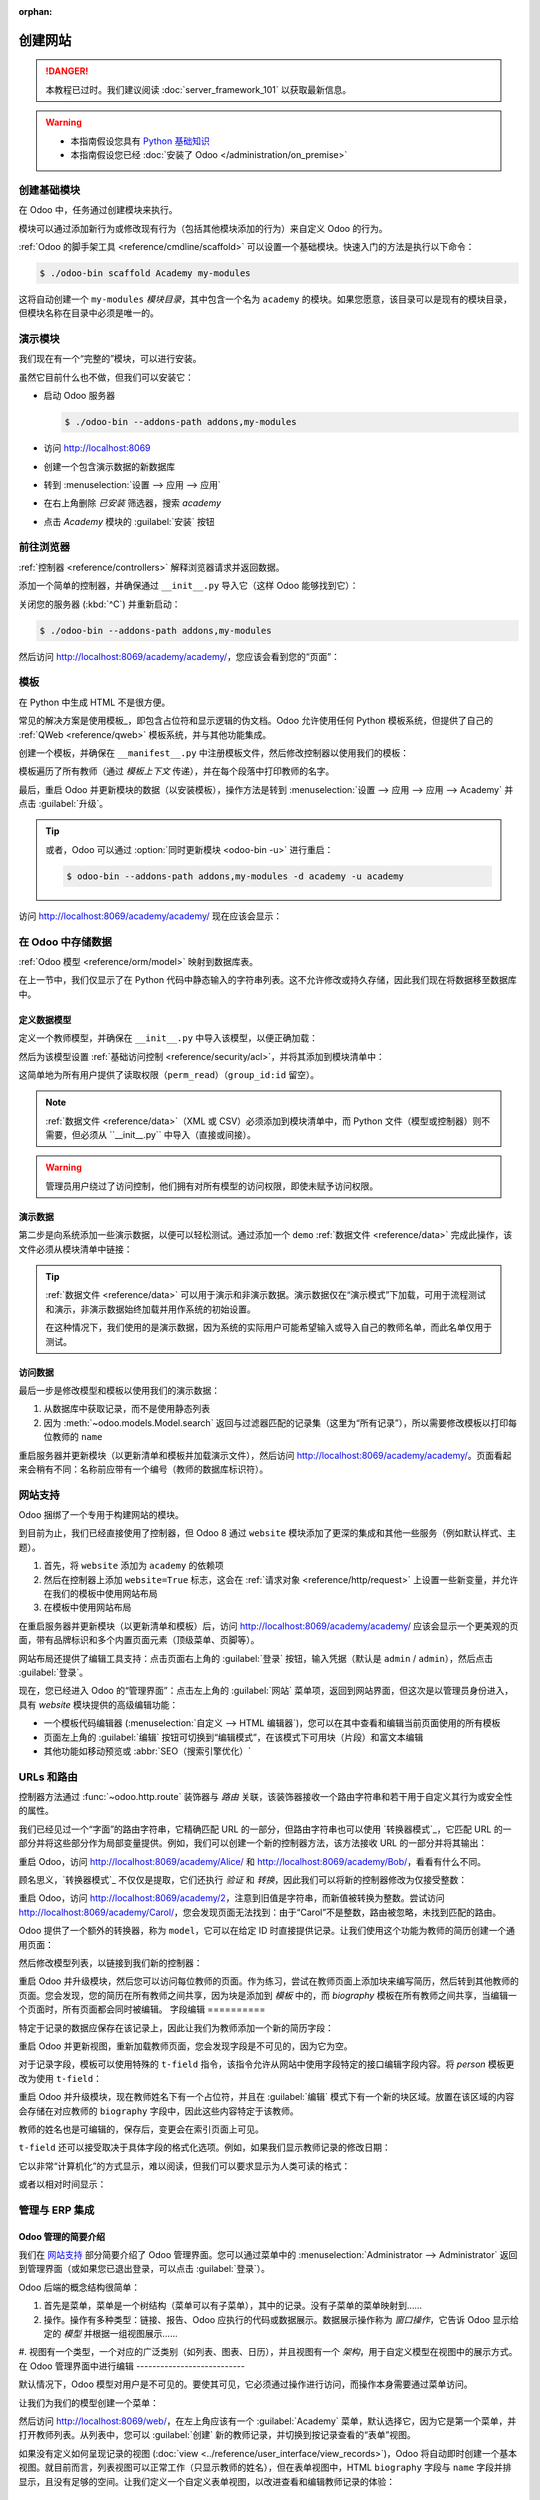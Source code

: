 :orphan:

==================
创建网站
==================

.. danger::
   本教程已过时。我们建议阅读 :doc:`server_framework_101` 以获取最新信息。

.. warning::

    * 本指南假设您具有 `Python 基础知识 <http://docs.python.org/2/tutorial/>`_
    * 本指南假设您已经 :doc:`安装了 Odoo </administration/on_premise>`

创建基础模块
=======================

在 Odoo 中，任务通过创建模块来执行。

模块可以通过添加新行为或修改现有行为（包括其他模块添加的行为）来自定义 Odoo 的行为。

:ref:`Odoo 的脚手架工具 <reference/cmdline/scaffold>` 可以设置一个基础模块。快速入门的方法是执行以下命令：

.. code-block:: console

    $ ./odoo-bin scaffold Academy my-modules

这将自动创建一个 ``my-modules`` *模块目录*，其中包含一个名为 ``academy`` 的模块。如果您愿意，该目录可以是现有的模块目录，但模块名称在目录中必须是唯一的。

演示模块
=======================

我们现在有一个“完整的”模块，可以进行安装。

虽然它目前什么也不做，但我们可以安装它：

* 启动 Odoo 服务器

  .. code-block:: console

      $ ./odoo-bin --addons-path addons,my-modules

* 访问 http://localhost:8069
* 创建一个包含演示数据的新数据库
* 转到 :menuselection:`设置 --> 应用 --> 应用`
* 在右上角删除 *已安装* 筛选器，搜索 *academy*
* 点击 *Academy* 模块的 :guilabel:`安装` 按钮

前往浏览器
==================

:ref:`控制器 <reference/controllers>` 解释浏览器请求并返回数据。

添加一个简单的控制器，并确保通过 ``__init__.py`` 导入它（这样 Odoo 能够找到它）：

.. code-block:: python
    :caption: ``academy/controllers.py``

    # -*- coding: utf-8 -*-
    from odoo import http

    class Academy(http.Controller):

        @http.route('/academy/academy/', auth='public')
        def index(self, **kw):
            return "Hello, world"

关闭您的服务器 (:kbd:`^C`) 并重新启动：

.. code-block:: console

    $ ./odoo-bin --addons-path addons,my-modules

然后访问 http://localhost:8069/academy/academy/，您应该会看到您的“页面”：

.. figure:: website/helloworld.png

模板
================

在 Python 中生成 HTML 不是很方便。

常见的解决方案是使用模板_，即包含占位符和显示逻辑的伪文档。Odoo 允许使用任何 Python 模板系统，但提供了自己的 :ref:`QWeb <reference/qweb>` 模板系统，并与其他功能集成。

创建一个模板，并确保在 ``__manifest__.py`` 中注册模板文件，然后修改控制器以使用我们的模板：

.. code-block:: python
    :caption: ``academy/controllers.py``

    class Academy(http.Controller):

        @http.route('/academy/academy/', auth='public')
        def index(self, **kw):
            return http.request.render('academy.index', {
                'teachers': ["Diana Padilla", "Jody Caroll", "Lester Vaughn"],
            })

.. code-block:: xml
    :caption: ``academy/templates.xml``

    <odoo>

        <template id="index">
            <title>Academy</title>
            <t t-foreach="teachers" t-as="teacher">
                <p><t t-esc="teacher"/></p>
            </t>
        </template>

    </odoo>

模板遍历了所有教师（通过 *模板上下文* 传递），并在每个段落中打印教师的名字。

最后，重启 Odoo 并更新模块的数据（以安装模板），操作方法是转到 :menuselection:`设置 --> 应用 --> 应用 --> Academy` 并点击 :guilabel:`升级`。

.. tip::

    或者，Odoo 可以通过 :option:`同时更新模块 <odoo-bin -u>` 进行重启：

    .. code-block:: console

        $ odoo-bin --addons-path addons,my-modules -d academy -u academy

访问 http://localhost:8069/academy/academy/ 现在应该会显示：

.. image:: website/basic-list.png
在 Odoo 中存储数据
===================

:ref:`Odoo 模型 <reference/orm/model>` 映射到数据库表。

在上一节中，我们仅显示了在 Python 代码中静态输入的字符串列表。这不允许修改或持久存储，因此我们现在将数据移至数据库中。

定义数据模型
-------------

定义一个教师模型，并确保在 ``__init__.py`` 中导入该模型，以便正确加载：

.. code-block:: python
    :caption: ``academy/models.py``

    from odoo import models, fields, api

    class Teachers(models.Model):
        _name = 'academy.teachers'

        name = fields.Char()

然后为该模型设置 :ref:`基础访问控制 <reference/security/acl>`，并将其添加到模块清单中：

.. code-block:: python
    :caption: ``academy/__manifest__.py``

    # 总是加载
    'data': [
        'security/ir.model.access.csv',
        'templates.xml',
    ],

.. code-block:: csv
    :caption: ``academy/security/ir.model.access.csv``

    id,name,model_id:id,group_id:id,perm_read,perm_write,perm_create,perm_unlink
    access_academy_teachers,access_academy_teachers,model_academy_teachers,,1,0,0,0

这简单地为所有用户提供了读取权限（``perm_read``）（``group_id:id`` 留空）。

.. note::

    :ref:`数据文件 <reference/data>`（XML 或 CSV）必须添加到模块清单中，而 Python 文件（模型或控制器）则不需要，但必须从 ``__init__.py`` 中导入（直接或间接）。

.. warning::

    管理员用户绕过了访问控制，他们拥有对所有模型的访问权限，即使未赋予访问权限。

演示数据
---------

第二步是向系统添加一些演示数据，以便可以轻松测试。通过添加一个 ``demo`` :ref:`数据文件 <reference/data>` 完成此操作，该文件必须从模块清单中链接：

.. code-block:: xml
    :caption: ``academy/demo.xml``

    <odoo>

        <record id="padilla" model="academy.teachers">
            <field name="name">Diana Padilla</field>
        </record>
        <record id="carroll" model="academy.teachers">
            <field name="name">Jody Carroll</field>
        </record>
        <record id="vaughn" model="academy.teachers">
            <field name="name">Lester Vaughn</field>
        </record>

    </odoo>

.. tip::

    :ref:`数据文件 <reference/data>` 可以用于演示和非演示数据。演示数据仅在“演示模式”下加载，可用于流程测试和演示，非演示数据始终加载并用作系统的初始设置。

    在这种情况下，我们使用的是演示数据，因为系统的实际用户可能希望输入或导入自己的教师名单，而此名单仅用于测试。
访问数据
--------

最后一步是修改模型和模板以使用我们的演示数据：

#. 从数据库中获取记录，而不是使用静态列表
#. 因为 :meth:`~odoo.models.Model.search` 返回与过滤器匹配的记录集（这里为“所有记录”），所以需要修改模板以打印每位教师的 ``name``

.. code-block:: python
   :caption: ``academy/controllers.py``

   class Academy(http.Controller):

        @http.route('/academy/academy/', auth='public')
        def index(self, **kw):
            Teachers = http.request.env['academy.teachers']
            return http.request.render('academy.index', {
                'teachers': Teachers.search([])
            })

.. code-block:: xml
   :caption: ``academy/templates.xml``

   <odoo>

       <template id="index">
            <title>Academy</title>
            <t t-foreach="teachers" t-as="teacher">
                <p><t t-esc="teacher.id"/> <t t-esc="teacher.name"/></p>
            </t>
       </template>

   </odoo>

重启服务器并更新模块（以更新清单和模板并加载演示文件），然后访问 http://localhost:8069/academy/academy/。页面看起来会稍有不同：名称前应带有一个编号（教师的数据库标识符）。

网站支持
========

Odoo 捆绑了一个专用于构建网站的模块。

到目前为止，我们已经直接使用了控制器，但 Odoo 8 通过 ``website`` 模块添加了更深的集成和其他一些服务（例如默认样式、主题）。

#. 首先，将 ``website`` 添加为 ``academy`` 的依赖项
#. 然后在控制器上添加 ``website=True`` 标志，这会在 :ref:`请求对象 <reference/http/request>` 上设置一些新变量，并允许在我们的模板中使用网站布局
#. 在模板中使用网站布局

.. code-block:: python
    :caption: ``academy/__manifest__.py``

    'version': '0.1',

    # 此模块正常工作所需的任何模块
    'depends': ['website'],

    # 总是加载
    'data': [

.. code-block:: python
    :caption: ``academy/controllers.py``

    class Academy(http.Controller):

         @http.route('/academy/academy/', auth='public', website=True)
         def index(self, **kw):
             Teachers = http.request.env['academy.teachers']
             return http.request.render('academy.index', {
                 'teachers': Teachers.search([])
             })

.. code-block:: xml
    :caption: ``academy/templates.xml``

    <odoo>

        <template id="index">
            <t t-call="website.layout">
                <t t-set="title">Academy</t>
                <div class="oe_structure">
                    <div class="container">
                        <t t-foreach="teachers" t-as="teacher">
                            <p><t t-esc="teacher.id"/> <t t-esc="teacher.name"/></p>
                        </t>
                    </div>
                </div>
            </t>
        </template>

    </odoo>

在重启服务器并更新模块（以更新清单和模板）后，访问 http://localhost:8069/academy/academy/ 应该会显示一个更美观的页面，带有品牌标识和多个内置页面元素（顶级菜单、页脚等）。

.. image:: website/layout.png

网站布局还提供了编辑工具支持：点击页面右上角的 :guilabel:`登录` 按钮，输入凭据（默认是 ``admin`` / ``admin``），然后点击 :guilabel:`登录`。

现在，您已经进入 Odoo 的“管理界面”：点击左上角的 :guilabel:`网站` 菜单项，返回到网站界面，但这次是以管理员身份进入，具有 *website* 模块提供的高级编辑功能：

* 一个模板代码编辑器 (:menuselection:`自定义 --> HTML 编辑器`)，您可以在其中查看和编辑当前页面使用的所有模板
* 页面左上角的 :guilabel:`编辑` 按钮可切换到“编辑模式”，在该模式下可用块（片段）和富文本编辑
* 其他功能如移动预览或 :abbr:`SEO（搜索引擎优化）`
URLs 和路由
==========

控制器方法通过 :func:`~odoo.http.route` 装饰器与 *路由* 关联，该装饰器接收一个路由字符串和若干用于自定义其行为或安全性的属性。

我们已经见过一个“字面”的路由字符串，它精确匹配 URL 的一部分，但路由字符串也可以使用 `转换器模式`_，它匹配 URL 的一部分并将这些部分作为局部变量提供。例如，我们可以创建一个新的控制器方法，该方法接收 URL 的一部分并将其输出：

.. code-block:: python
    :caption: ``academy/controllers.py``

    # 新路由
    @http.route('/academy/<name>/', auth='public', website=True)
    def teacher(self, name):
        return '<h1>{}</h1>'.format(name)

重启 Odoo，访问 http://localhost:8069/academy/Alice/ 和 http://localhost:8069/academy/Bob/，看看有什么不同。

顾名思义，`转换器模式`_ 不仅仅是提取，它们还执行 *验证* 和 *转换*，因此我们可以将新的控制器修改为仅接受整数：

.. code-block:: python
    :caption: ``academy/controllers.py``

    @http.route('/academy/<int:id>/', auth='public', website=True)
    def teacher(self, id):
        return '<h1>{} ({})</h1>'.format(id, type(id).__name__)

重启 Odoo，访问 http://localhost:8069/academy/2，注意到旧值是字符串，而新值被转换为整数。尝试访问 http://localhost:8069/academy/Carol/，您会发现页面无法找到：由于“Carol”不是整数，路由被忽略，未找到匹配的路由。

Odoo 提供了一个额外的转换器，称为 ``model``，它可以在给定 ID 时直接提供记录。让我们使用这个功能为教师的简历创建一个通用页面：

.. code-block:: python
    :caption: ``academy/controllers.py``

    @http.route('/academy/<model("academy.teachers"):teacher>/', auth='public', website=True)
    def teacher(self, teacher):
        return http.request.render('academy.biography', {
            'person': teacher
        })

.. code-block:: xml
    :caption: ``academy/templates.xml``

    <template id="biography">
        <t t-call="website.layout">
            <t t-set="title">Academy</t>
            <div class="oe_structure"/>
            <div class="oe_structure">
                <div class="container">
                    <h3><t t-esc="person.name"/></h3>
                </div>
            </div>
            <div class="oe_structure"/>
        </t>
    </template>

然后修改模型列表，以链接到我们新的控制器：

.. code-block:: xml
    :caption: ``academy/templates.xml``

    <template id="index">
        <t t-call="website.layout">
            <t t-set="title">Academy</t>
            <div class="oe_structure">
                <div class="container">
                    <t t-foreach="teachers" t-as="teacher">
                        <p>
                            <a t-attf-href="/academy/{{ slug(teacher) }}">
                            <t t-esc="teacher.name"/></a>
                        </p>
                    </t>
                </div>
            </div>
        </t>
    </template>

重启 Odoo 并升级模块，然后您可以访问每位教师的页面。作为练习，尝试在教师页面上添加块来编写简历，然后转到其他教师的页面。您会发现，您的简历在所有教师之间共享，因为块是添加到 *模板* 中的，而 *biography* 模板在所有教师之间共享，当编辑一个页面时，所有页面都会同时被编辑。
字段编辑
==========

特定于记录的数据应保存在该记录上，因此让我们为教师添加一个新的简历字段：

.. code-block:: python
    :caption: ``academy/models.py``

    class Teachers(models.Model):
        _name = 'academy.teachers'

        name = fields.Char()
        biography = fields.Html()

.. code-block:: xml
    :caption: ``academy/templates.xml``

    <template id="biography">
        <t t-call="website.layout">
            <t t-set="title">Academy</t>
            <div class="oe_structure"/>
            <div class="oe_structure">
                <div class="container">
                    <h3><t t-esc="person.name"/></h3>
                    <div><t t-esc="person.biography"/></div>
                </div>
            </div>
            <div class="oe_structure"/>
        </t>
    </template>

重启 Odoo 并更新视图，重新加载教师页面，您会发现字段是不可见的，因为它为空。

.. todo:: 视图被设置为 noupdate，因为之前进行了修改，可以通过 ``-i`` 强制更新或采取其他操作？

对于记录字段，模板可以使用特殊的 ``t-field`` 指令，该指令允许从网站中使用字段特定的接口编辑字段内容。将 *person* 模板更改为使用 ``t-field``：

.. code-block:: xml
    :caption: ``academy/templates.xml``

    <div class="oe_structure">
        <div class="container">
            <h3 t-field="person.name"/>
            <div t-field="person.biography"/>
        </div>
    </div>

重启 Odoo 并升级模块，现在教师姓名下有一个占位符，并且在 :guilabel:`编辑` 模式下有一个新的块区域。放置在该区域的内容会存储在对应教师的 ``biography`` 字段中，因此这些内容特定于该教师。

教师的姓名也是可编辑的，保存后，变更会在索引页面上可见。

``t-field`` 还可以接受取决于具体字段的格式化选项。例如，如果我们显示教师记录的修改日期：

.. code-block:: xml
    :caption: ``academy/templates.xml``

    <div class="oe_structure">
        <div class="container">
            <h3 t-field="person.name"/>
            <p>最后修改时间: <i t-field="person.write_date"/></p>
            <div t-field="person.biography"/>
        </div>
    </div>

它以非常“计算机化”的方式显示，难以阅读，但我们可以要求显示为人类可读的格式：

.. code-block:: xml
    :caption: ``academy/templates.xml``

    <div class="oe_structure">
        <div class="container">
            <h3 t-field="person.name"/>
            <p>最后修改时间: <i t-field="person.write_date" t-options='{"format": "long"}'/></p>
            <div t-field="person.biography"/>
        </div>
    </div>

或者以相对时间显示：

.. code-block:: xml
    :caption: ``academy/templates.xml``

    <div class="oe_structure">
        <div class="container">
            <h3 t-field="person.name"/>
            <p>最后修改时间: <i t-field="person.write_date" t-options='{"widget": "relative"}'/></p>
            <div t-field="person.biography"/>
        </div>
    </div>

管理与 ERP 集成
================

Odoo 管理的简要介绍
--------------------

我们在 `网站支持`_ 部分简要介绍了 Odoo 管理界面。您可以通过菜单中的 :menuselection:`Administrator --> Administrator` 返回到管理界面（或如果您已退出登录，可以点击 :guilabel:`登录`）。

Odoo 后端的概念结构很简单：

#. 首先是菜单，菜单是一个树结构（菜单可以有子菜单），其中的记录。没有子菜单的菜单映射到……
#. 操作。操作有多种类型：链接、报告、Odoo 应执行的代码或数据展示。数据展示操作称为 *窗口操作*，它告诉 Odoo 显示给定的 *模型* 并根据一组视图展示……
#. 视图有一个类型，一个对应的广泛类别（如列表、图表、日历），并且视图有一个 *架构*，用于自定义模型在视图中的展示方式。
在 Odoo 管理界面中进行编辑
---------------------------

默认情况下，Odoo 模型对用户是不可见的。要使其可见，它必须通过操作进行访问，而操作本身需要通过菜单访问。

让我们为我们的模型创建一个菜单：

.. code-block:: python
    :caption: ``academy/__manifest__.py``

    # 总是加载
    'data': [
        'security/ir.model.access.csv',
        'templates.xml',
        'views.xml',
    ],

.. code-block:: xml
    :caption: ``academy/views.xml``

    <odoo>
        <record id="action_academy_teachers" model="ir.actions.act_window">
            <field name="name">Academy teachers</field>
            <field name="res_model">academy.teachers</field>
        </record>

        <menuitem sequence="0" id="menu_academy" name="Academy"/>
        <menuitem id="menu_academy_content" parent="menu_academy"
                    name="Academy Content"/>
        <menuitem id="menu_academy_content_teachers"
                    parent="menu_academy_content"
                    action="action_academy_teachers"/>
    </odoo>

然后访问 http://localhost:8069/web/，在左上角应该有一个 :guilabel:`Academy` 菜单，默认选择它，因为它是第一个菜单，并打开教师列表。从列表中，您可以 :guilabel:`创建` 新的教师记录，并切换到按记录查看的“表单”视图。

如果没有定义如何呈现记录的视图 (:doc:`view <../reference/user_interface/view_records>`)，Odoo 将自动即时创建一个基本视图。就目前而言，列表视图可以正常工作（只显示教师的姓名），但在表单视图中，HTML ``biography`` 字段与 ``name`` 字段并排显示，且没有足够的空间。让我们定义一个自定义表单视图，以改进查看和编辑教师记录的体验：

.. code-block:: xml
    :caption: ``academy/views.xml``

    <record id="academy_teacher_form" model="ir.ui.view">
        <field name="name">Academy teachers: form</field>
        <field name="model">academy.teachers</field>
        <field name="arch" type="xml">
            <form>
                <sheet>
                    <field name="name"/>
                    <field name="biography"/>
                </sheet>
            </form>
        </field>
    </record>

模型之间的关系
----------------

我们已经看到了存储在记录中的一对“基本”字段。Odoo 提供了 :ref:`许多基本字段 <reference/fields/basic>`。另一类重要字段是 :ref:`关系字段 <reference/fields/relational>`，用于链接记录（无论是在同一模型还是跨模型之间）。

为了演示，让我们创建一个 *课程* 模型。每个课程应该有一个 ``teacher`` 字段，链接到单个教师记录，但每位教师可以教授多门课程：

.. code-block:: python
    :caption: ``academy/models.py``

    class Courses(models.Model):
        _name = 'academy.courses'

        name = fields.Char()
        teacher_id = fields.Many2one('academy.teachers', string="Teacher")

.. code-block:: csv
    :caption: ``academy/security/ir.model.access.csv``

    id,name,model_id:id,group_id:id,perm_read,perm_write,perm_create,perm_unlink
    access_academy_teachers,access_academy_teachers,model_academy_teachers,,1,0,0,0
    access_academy_courses,access_academy_courses,model_academy_courses,,1,0,0,0

我们还可以添加视图，以便查看和编辑课程的教师信息：

.. code-block:: xml
    :caption: ``academy/views.xml``

    <record id="action_academy_courses" model="ir.actions.act_window">
        <field name="name">Academy courses</field>
        <field name="res_model">academy.courses</field>
    </record>
    <record id="academy_course_search" model="ir.ui.view">
        <field name="name">Academy courses: search</field>
        <field name="model">academy.courses</field>
        <field name="arch" type="xml">
            <search>
                <field name="name"/>
                <field name="teacher_id"/>
            </search>
        </field>
    </record>
    <record id="academy_course_list" model="ir.ui.view">
        <field name="name">Academy courses: list</field>
        <field name="model">academy.courses</field>
        <field name="arch" type="xml">
            <tree string="Courses">
                <field name="name"/>
                <field name="teacher_id"/>
            </tree>
        </field>
    </record>
    <record id="academy_course_form" model="ir.ui.view">
        <field name="name">Academy courses: form</field>
        <field name="model">academy.courses</field>
        <field name="arch" type="xml">
            <form>
                <sheet>
                    <field name="name"/>
                    <field name="teacher_id"/>
                </sheet>
            </form>
        </field>
    </record>

    <menuitem sequence="0" id="menu_academy" name="Academy"/>
    <menuitem id="menu_academy_content" parent="menu_academy"
                name="Academy Content"/>
    <menuitem id="menu_academy_content_courses"
                parent="menu_academy_content"
                action="action_academy_courses"/>
    <menuitem id="menu_academy_content_teachers"
                parent="menu_academy_content"
                action="action_academy_teachers"/>

也应该可以直接从教师的页面创建新课程，或者查看他们教授的所有课程，因此请为 *教师* 模型添加 :class:`逆向关系 <odoo.fields.One2many>`：

.. code-block:: python
    :caption: ``academy/models.py``

    class Teachers(models.Model):
        _name = 'academy.teachers'

        name = fields.Char()
        biography = fields.Html()

        course_ids = fields.One2many('academy.courses', 'teacher_id', string="Courses")

    class Courses(models.Model):
        _name = 'academy.courses'

        name = fields.Char()
        teacher_id = fields.Many2one('academy.teachers', string="Teacher")

.. code-block:: xml
    :caption: ``academy/views.xml``

    <record id="academy_teacher_form" model="ir.ui.view">
        <field name="name">Academy teachers: form</field>
        <field name="model">academy.teachers</field>
        <field name="arch" type="xml">
            <form>
                <sheet>
                    <field name="name"/>
                    <field name="biography"/>
                    <field name="course_ids">
                        <tree string="Courses" editable="bottom">
                            <field name="name"/>
                        </tree>
                    </field>
                </sheet>
            </form>
        </field>
    </record>
讨论与通知
-----------------------------

Odoo 提供了一些技术模型，这些模型虽然不会直接满足业务需求，但可以为业务对象增加功能，而无需手动构建它们。

其中一个是 *Chatter* 系统，它是 Odoo 的邮件和消息系统的一部分，可以为任何模型添加通知和讨论线程。模型只需 :attr:`~odoo.models.Model._inherit` ``mail.thread``，并在其表单视图中添加 ``message_ids`` 字段即可显示讨论线程。讨论线程是按记录进行的。

对于我们的学院，允许讨论课程是合理的，例如处理排课变更或教师与助教之间的讨论：

.. code-block:: python
    :caption: ``academy/__manifest__.py``

    'version': '0.1',

    # 使该模块正常运行所需的任何模块
    'depends': ['website', 'mail'],

    # 始终加载
    'data': [

.. code-block:: python
    :caption: ``academy/models.py``

    class Courses(models.Model):
        _name = 'academy.courses'
        _inherit = 'mail.thread'

        name = fields.Char()
        teacher_id = fields.Many2one('academy.teachers', string="Teacher")

.. code-block:: xml
    :caption: ``academy/views.xml``

    <record id="academy_course_form" model="ir.ui.view">
        <field name="name">Academy courses: form</field>
        <field name="model">academy.courses</field>
        <field name="arch" type="xml">
            <form>
                <sheet>
                    <field name="name"/>
                    <field name="teacher_id"/>
                </sheet>
                <div class="oe_chatter">
                    <field name="message_follower_ids" widget="mail_followers"/>
                    <field name="message_ids" widget="mail_thread"/>
                </div>
            </form>
        </field>
    </record>

现在，每个课程表单的底部都有一个讨论线程，系统用户可以在其中留下消息，并关注或取消关注与特定课程相关的讨论。

销售课程
---------------

Odoo 还提供了更直接满足业务需求的业务模型。例如，``website_sale`` 模块基于 Odoo 系统中的产品建立了一个电子商务网站。我们可以通过将课程作为特定类型的产品来轻松销售课程订阅。

与之前的经典继承不同，这意味着用 *产品* 模型替换 *课程* 模型，并在原位扩展产品（以添加我们需要的内容）。

首先，我们需要添加对 ``website_sale`` 的依赖，以便我们同时获得产品（通过 ``sale``）和电子商务界面：

.. code-block:: python
    :caption: ``academy/__manifest__.py``

    'version': '0.1',

    # 使该模块正常运行所需的任何模块
    'depends': ['mail', 'website_sale'],

    # 始终加载
    'data': [

重启 Odoo，更新模块，现在网站上有一个 :guilabel:`商店` 部分，列出了通过演示数据预填的产品。

第二步是用 ``product.template`` 替换 *课程* 模型，并为课程添加一个新的产品类别：

.. code-block:: python
    :caption: ``academy/__manifest__.py``

        'security/ir.model.access.csv',
        'templates.xml',
        'views.xml',
        'data.xml',
    ],
    # 仅在演示模式下加载
    'demo': [

.. code-block:: xml
    :caption: ``academy/data.xml``

    <odoo>
        <record model="product.public.category" id="category_courses">
            <field name="name">Courses</field>
            <field name="parent_id" ref="website_sale.categ_others"/>
        </record>
    </odoo>

.. code-block:: xml
    :caption: ``academy/demo.xml``

    <record id="course0" model="product.template">
        <field name="name">Course 0</field>
        <field name="teacher_id" ref="padilla"/>
        <field name="public_categ_ids" eval="[(4, ref('academy.category_courses'), False)]"/>
        <field name="website_published">True</field>
        <field name="list_price" type="float">0</field>
        <field name="type">service</field>
    </record>
    <record id="course1" model="product.template">
        <field name="name">Course 1</field>
        <field name="teacher_id" ref="padilla"/>
        <field name="public_categ_ids" eval="[(4, ref('academy.category_courses'), False)]"/>
        <field name="website_published">True</field>
        <field name="list_price" type="float">0</field>
        <field name="type">service</field>
    </record>
    <record id="course2" model="product.template">
        <field name="name">Course 2</field>
        <field name="teacher_id" ref="vaughn"/>
        <field name="public_categ_ids" eval="[(4, ref('academy.category_courses'), False)]"/>
        <field name="website_published">True</field>
        <field name="list_price" type="float">0</field>
        <field name="type">service</field>
    </record>


.. code-block:: python
    :caption: ``academy/models.py``

    class Courses(models.Model):
        _name = 'academy.courses'
        _inherit = ['mail.thread', 'product.template']

        name = fields.Char()
        teacher_id = fields.Many2one('academy.teachers', string="Teacher")

安装此模块后，商店中现在提供了一些课程，尽管可能需要进行搜索才能找到它们。

.. note::

    * 要在原位扩展模型，可以 :attr:`继承 <odoo.models.Model._inherit>`，而不为其赋予新的 :attr:`~odoo.models.Model._name`
    * ``product.template`` 已经使用了讨论系统，因此我们可以从扩展模型中移除它
    * 我们默认将课程创建为 *已发布*，因此不需要登录即可查看它们
修改现有视图
-----------------------

到目前为止，我们已经简要了解了以下内容：

* 创建新模型
* 创建新视图
* 创建新记录
* 修改现有模型

现在我们要了解修改现有记录和修改现有视图。我们将在 :guilabel:`商店` 页面上进行这两个操作。

视图的修改是通过创建 *扩展* 视图来完成的，这些扩展视图应用在原始视图之上，对其进行修改。这些修改视图可以在不修改原始视图的情况下添加或移除，这使得尝试新功能和回滚更改更加容易。

由于我们的课程是免费的，因此没有理由在商店页面上显示其价格，因此我们将修改视图并在价格为 0 时隐藏价格。第一步是找出显示价格的视图，可以通过 :menuselection:`自定义 --> HTML 编辑器` 来查看呈现页面的各种模板。查看几个模板后，"Product item" 看起来是个很可能的模板。

视图架构的修改分三步完成：

#. 创建一个新视图
#. 通过将新视图的 ``inherit_id`` 设置为要修改视图的外部 ID，扩展该视图
#. 在架构中，使用 ``xpath`` 标签选择并修改要修改视图中的元素

.. code-block:: xml
   :caption: ``academy/templates.xml``

    <template id="product_item_hide_no_price" inherit_id="website_sale.products_item">
        <xpath expr="//div[hasclass('product_price')]/b" position="attributes">
            <attribute name="t-if">product.price &gt; 0</attribute>
        </xpath>
    </template>

第二个我们要更改的是使产品类别侧边栏默认可见：:menuselection:`自定义 --> 产品类别` 允许你切换一个产品类别树（用于过滤主显示）开关。

这是通过扩展模板的 ``customize_show`` 和 ``active`` 字段完成的：扩展模板（例如我们刚创建的那个）可以设置为 *customize_show=True*。此选项将在 :guilabel:`自定义` 菜单中显示该视图的复选框，允许管理员激活或禁用它们（并轻松定制网站页面）。

我们只需修改 *产品类别* 记录并将其默认设置为 *active="True"*：

.. code-block:: xml
    :caption: ``academy/templates.xml``

    <record id="website_sale.products_categories" model="ir.ui.view">
        <field name="active" eval="True"/>
    </record>

有了这个，当 *Academy* 模块安装时，*产品类别* 侧边栏将自动启用。
